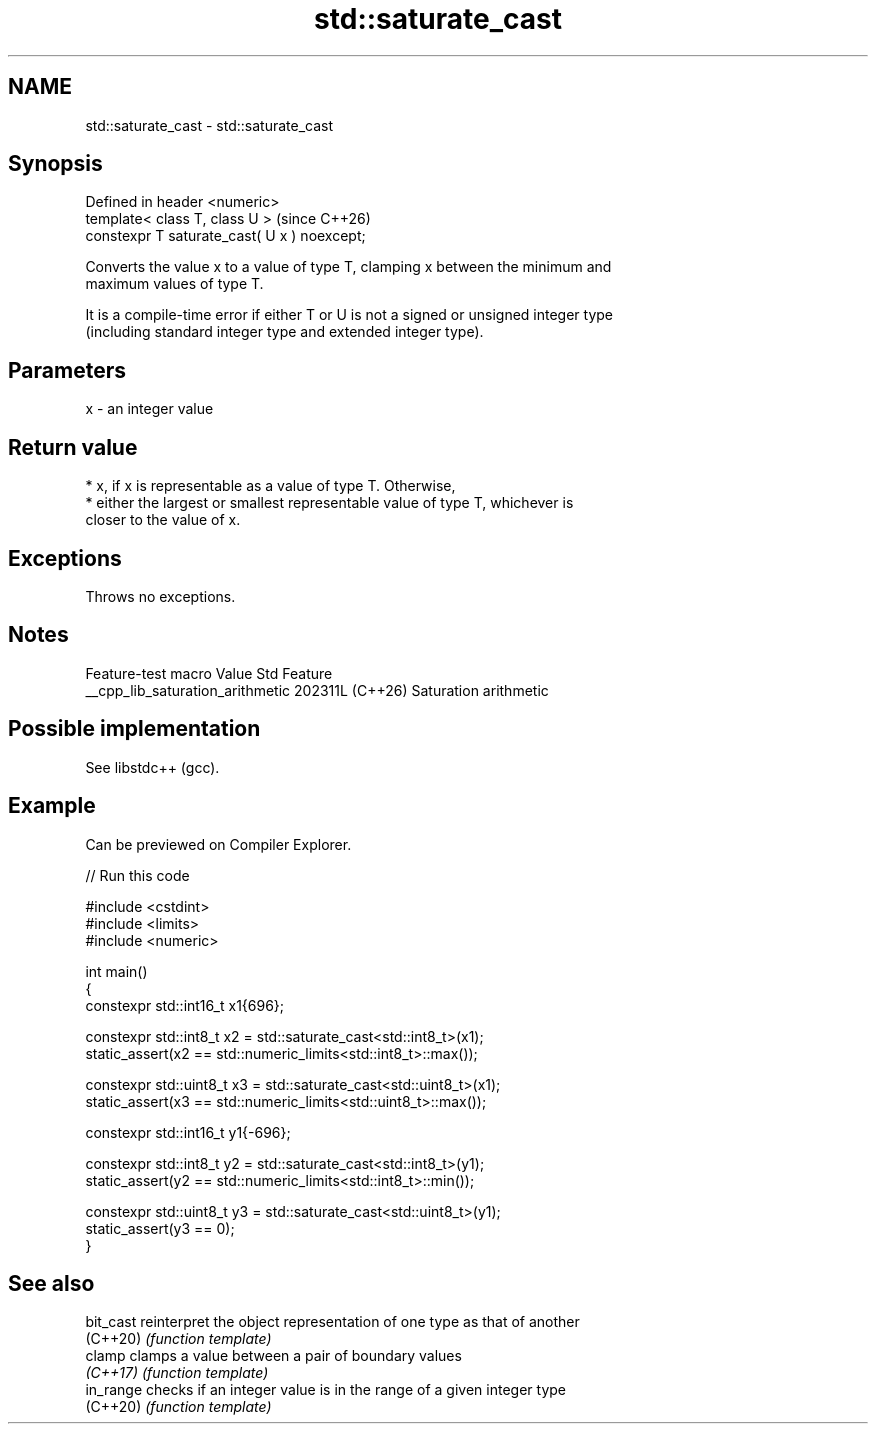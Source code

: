.TH std::saturate_cast 3 "2024.06.10" "http://cppreference.com" "C++ Standard Libary"
.SH NAME
std::saturate_cast \- std::saturate_cast

.SH Synopsis
   Defined in header <numeric>
   template< class T, class U >                (since C++26)
   constexpr T saturate_cast( U x ) noexcept;

   Converts the value x to a value of type T, clamping x between the minimum and
   maximum values of type T.

   It is a compile-time error if either T or U is not a signed or unsigned integer type
   (including standard integer type and extended integer type).

.SH Parameters

   x - an integer value

.SH Return value

     * x, if x is representable as a value of type T. Otherwise,
     * either the largest or smallest representable value of type T, whichever is
       closer to the value of x.

.SH Exceptions

   Throws no exceptions.

.SH Notes

         Feature-test macro         Value    Std          Feature
   __cpp_lib_saturation_arithmetic 202311L (C++26) Saturation arithmetic

.SH Possible implementation

   See libstdc++ (gcc).

.SH Example

   Can be previewed on Compiler Explorer.


// Run this code

 #include <cstdint>
 #include <limits>
 #include <numeric>

 int main()
 {
     constexpr std::int16_t x1{696};

     constexpr std::int8_t x2 = std::saturate_cast<std::int8_t>(x1);
     static_assert(x2 == std::numeric_limits<std::int8_t>::max());

     constexpr std::uint8_t x3 = std::saturate_cast<std::uint8_t>(x1);
     static_assert(x3 == std::numeric_limits<std::uint8_t>::max());

     constexpr std::int16_t y1{-696};

     constexpr std::int8_t y2 = std::saturate_cast<std::int8_t>(y1);
     static_assert(y2 == std::numeric_limits<std::int8_t>::min());

     constexpr std::uint8_t y3 = std::saturate_cast<std::uint8_t>(y1);
     static_assert(y3 == 0);
 }

.SH See also

   bit_cast reinterpret the object representation of one type as that of another
   (C++20)  \fI(function template)\fP
   clamp    clamps a value between a pair of boundary values
   \fI(C++17)\fP  \fI(function template)\fP
   in_range checks if an integer value is in the range of a given integer type
   (C++20)  \fI(function template)\fP
